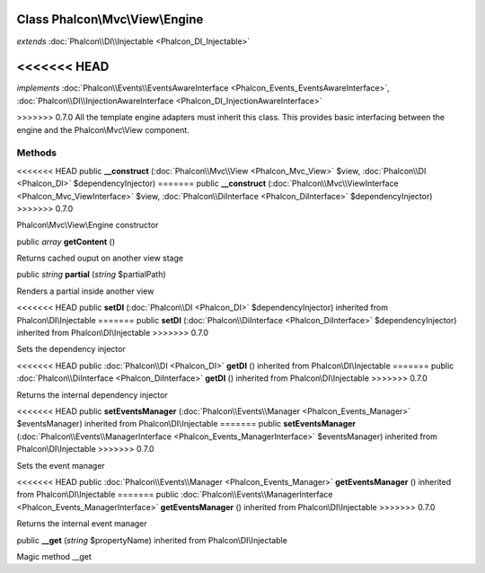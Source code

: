 Class **Phalcon\\Mvc\\View\\Engine**
====================================

*extends* :doc:`Phalcon\\DI\\Injectable <Phalcon_DI_Injectable>`

<<<<<<< HEAD
=======
*implements* :doc:`Phalcon\\Events\\EventsAwareInterface <Phalcon_Events_EventsAwareInterface>`, :doc:`Phalcon\\DI\\InjectionAwareInterface <Phalcon_DI_InjectionAwareInterface>`

>>>>>>> 0.7.0
All the template engine adapters must inherit this class. This provides basic interfacing between the engine and the Phalcon\\Mvc\\View component.


Methods
---------

<<<<<<< HEAD
public  **__construct** (:doc:`Phalcon\\Mvc\\View <Phalcon_Mvc_View>` $view, :doc:`Phalcon\\DI <Phalcon_DI>` $dependencyInjector)
=======
public  **__construct** (:doc:`Phalcon\\Mvc\\ViewInterface <Phalcon_Mvc_ViewInterface>` $view, :doc:`Phalcon\\DiInterface <Phalcon_DiInterface>` $dependencyInjector)
>>>>>>> 0.7.0

Phalcon\\Mvc\\View\\Engine constructor



public *array*  **getContent** ()

Returns cached ouput on another view stage



public *string*  **partial** (*string* $partialPath)

Renders a partial inside another view



<<<<<<< HEAD
public  **setDI** (:doc:`Phalcon\\DI <Phalcon_DI>` $dependencyInjector) inherited from Phalcon\\DI\\Injectable
=======
public  **setDI** (:doc:`Phalcon\\DiInterface <Phalcon_DiInterface>` $dependencyInjector) inherited from Phalcon\\DI\\Injectable
>>>>>>> 0.7.0

Sets the dependency injector



<<<<<<< HEAD
public :doc:`Phalcon\\DI <Phalcon_DI>`  **getDI** () inherited from Phalcon\\DI\\Injectable
=======
public :doc:`Phalcon\\DiInterface <Phalcon_DiInterface>`  **getDI** () inherited from Phalcon\\DI\\Injectable
>>>>>>> 0.7.0

Returns the internal dependency injector



<<<<<<< HEAD
public  **setEventsManager** (:doc:`Phalcon\\Events\\Manager <Phalcon_Events_Manager>` $eventsManager) inherited from Phalcon\\DI\\Injectable
=======
public  **setEventsManager** (:doc:`Phalcon\\Events\\ManagerInterface <Phalcon_Events_ManagerInterface>` $eventsManager) inherited from Phalcon\\DI\\Injectable
>>>>>>> 0.7.0

Sets the event manager



<<<<<<< HEAD
public :doc:`Phalcon\\Events\\Manager <Phalcon_Events_Manager>`  **getEventsManager** () inherited from Phalcon\\DI\\Injectable
=======
public :doc:`Phalcon\\Events\\ManagerInterface <Phalcon_Events_ManagerInterface>`  **getEventsManager** () inherited from Phalcon\\DI\\Injectable
>>>>>>> 0.7.0

Returns the internal event manager



public  **__get** (*string* $propertyName) inherited from Phalcon\\DI\\Injectable

Magic method __get



